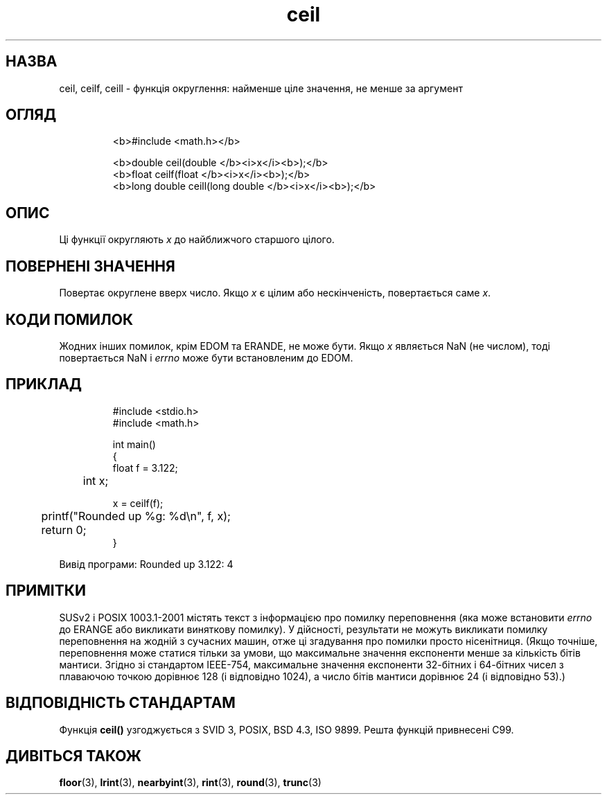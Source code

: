 ." © 2005-2007 DLOU, GNU FDL
." URL: <http://docs.linux.org.ua/index.php/Man_Contents>
." Supported by <docs@linux.org.ua>
."
." Permission is granted to copy, distribute and/or modify this document
." under the terms of the GNU Free Documentation License, Version 1.2
." or any later version published by the Free Software Foundation;
." with no Invariant Sections, no Front-Cover Texts, and no Back-Cover Texts.
." 
." A copy of the license is included  as a file called COPYING in the
." main directory of the man-pages-* source package.
."
." This manpage has been automatically generated by wiki2man.py
." This tool can be found at: <http://wiki2man.sourceforge.net>
." Please send any bug reports, improvements, comments, patches, etc. to
." E-mail: <wiki2man-develop@lists.sourceforge.net>.

.TH "ceil" "3" "2007-10-27-16:31" "© 2005-2007 DLOU, GNU FDL" "2007-10-27-16:31"

.SH " НАЗВА "
.PP
ceil, ceilf, ceill \- функція округлення: найменше ціле значення, не менше за аргумент 

.SH " ОГЛЯД "
.PP

.RS
.nf
  <b>#include <math.h></b> 

  <b>double ceil(double </b><i>x</i><b>);</b> 
  <b>float ceilf(float </b><i>x</i><b>);</b> 
  <b>long double ceill(long double </b><i>x</i><b>);</b> 

.fi
.RE

.SH " ОПИС "
.PP
Ці функції округляють \fIx\fR до найближчого старшого цілого. 

.SH " ПОВЕРНЕНІ ЗНАЧЕННЯ "
.PP
Повертає округлене вверх число. Якщо \fIx\fR є цілим або нескінченість, повертається саме \fIx\fR. 

.SH " КОДИ ПОМИЛОК "
.PP
Жодних інших помилок, крім EDOM та ERANDE, не може бути. Якщо \fIx\fR являється NaN (не числом), тоді повертається NaN і \fIerrno\fR може бути встановленим до EDOM. 

.SH " ПРИКЛАД "
.PP

.RS
.nf
    #include <stdio.h>
    #include <math.h>

    int main()
    {
        float f = 3.122;
       	int x;

        x = ceilf(f);

       	printf("Rounded up %g: %d\en", f, x);
       	return 0;
    }

.fi
.RE
Вивід програми:	Rounded up 3.122: 4

.RS
.nf
 

.fi
.RE

.SH " ПРИМІТКИ "
.PP
SUSv2 і POSIX 1003.1\-2001 містять текст з інформацією про помилку переповнення (яка може встановити \fIerrno\fR до ERANGE або викликати виняткову помилку). У дійсності, результати не можуть викликати помилку переповнення на жодній з сучасних машин, отже ці згадування про помилки просто нісенітниця. (Якщо точніше, переповнення може статися тільки за умови, що максимальне значення експоненти менше за кількість бітів мантиси. Згідно зі стандартом IEEE\-754, максимальне значення експоненти 32\-бітних і 64\-бітних чисел з плаваючою точкою дорівнює 128 (і відповідно 1024), а число бітів мантиси дорівнює 24 (і відповідно 53).) 

.SH " ВІДПОВІДНІСТЬ СТАНДАРТАМ "
.PP
Функція \fBceil()\fR узгоджується з SVID 3, POSIX, BSD 4.3, ISO 9899. Решта функцій привнесені C99. 

.SH " ДИВІТЬСЯ ТАКОЖ "
.PP
\fBfloor\fR(3), 
\fBlrint\fR(3), \fBnearbyint\fR(3), \fBrint\fR(3), 
\fBround\fR(3), 
\fBtrunc\fR(3) 

